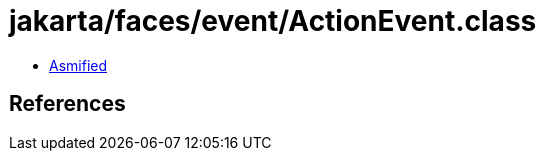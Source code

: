 = jakarta/faces/event/ActionEvent.class

 - link:ActionEvent-asmified.java[Asmified]

== References

